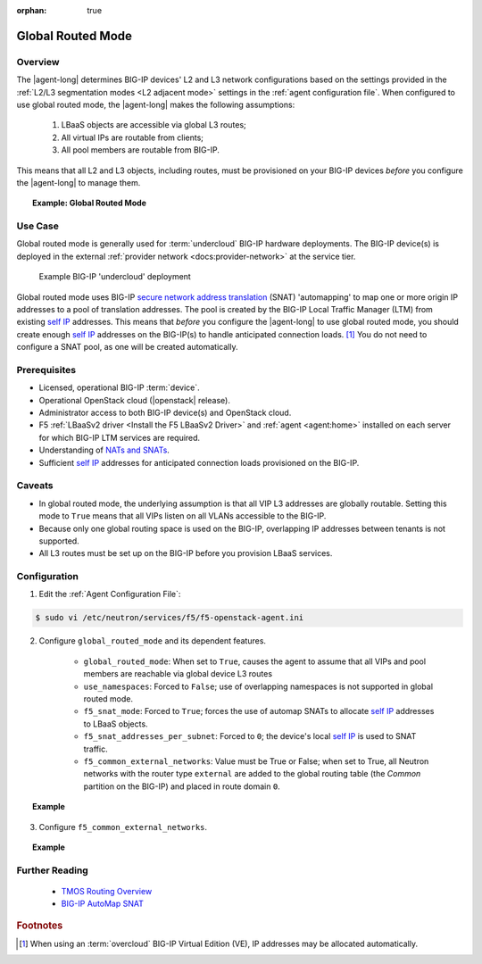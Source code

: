 :orphan: true

.. _global-routed-mode:

Global Routed Mode
==================

Overview
--------

The |agent-long| determines BIG-IP devices' L2 and L3 network configurations based on the settings provided in the :ref:`L2/L3 segmentation modes <L2 adjacent mode>` settings in the :ref:`agent configuration file`. When configured to use global routed mode, the |agent-long| makes the following assumptions:

    #. LBaaS objects are accessible via global L3 routes;
    #. All virtual IPs are routable from clients;
    #. All pool members are routable from BIG-IP.

This means that all L2 and L3 objects, including routes, must be provisioned on your BIG-IP devices *before* you configure the |agent-long| to manage them.

.. topic:: Example: Global Routed Mode

    .. figure:: ../media/f5-lbaas-global-routed-mode.png
        :width: 500
        :alt: Global Routed Mode


Use Case
--------

Global routed mode is generally used for :term:`undercloud` BIG-IP hardware deployments. The BIG-IP device(s) is deployed in the external :ref:`provider network <docs:provider-network>` at the service tier.

.. figure:: ../media/big-ip_undercloud.png
    :alt: Undercloud BIG-IP

    Example BIG-IP 'undercloud' deployment

Global routed mode uses BIG-IP `secure network address translation`_ (SNAT) 'automapping' to map one or more origin IP addresses to a pool of translation addresses. The pool is created by the BIG-IP Local Traffic Manager (LTM) from existing `self IP`_ addresses. This means that *before* you configure the |agent-long| to use global routed mode, you should create enough `self IP`_ addresses on the BIG-IP(s) to handle anticipated connection loads. [#]_ You do not need to configure a SNAT pool, as one will be created automatically.

Prerequisites
-------------

- Licensed, operational BIG-IP :term:`device`.

- Operational OpenStack cloud (|openstack| release).

- Administrator access to both BIG-IP device(s) and OpenStack cloud.

- F5 :ref:`LBaaSv2 driver <Install the F5 LBaaSv2 Driver>` and :ref:`agent <agent:home>` installed on each server for which BIG-IP LTM services are required.

- Understanding of `NATs and SNATs <https://support.f5.com/kb/en-us/products/big-ip_ltm/manuals/product/tmos-routing-administration-12-0-0/8.html#conceptid>`_.

- Sufficient `self IP`_ addresses for anticipated connection loads provisioned on the BIG-IP.


Caveats
-------

- In global routed mode, the underlying assumption is that all VIP L3 addresses are globally routable. Setting this mode to ``True`` means that all VIPs listen on all VLANs accessible to the BIG-IP.

- Because only one global routing space is used on the BIG-IP, overlapping IP addresses between tenants is not supported.

- All L3 routes must be set up on the BIG-IP before you provision LBaaS services.


Configuration
-------------

1. Edit the :ref:`Agent Configuration File`:

.. code-block:: text

    $ sudo vi /etc/neutron/services/f5/f5-openstack-agent.ini

2. Configure ``global_routed_mode`` and its dependent features.

    - ``global_routed_mode``: When set to ``True``, causes the agent to assume that all VIPs and pool members are reachable via global device L3 routes
    - ``use_namespaces``: Forced to ``False``; use of overlapping namespaces is not supported in global routed mode.
    - ``f5_snat_mode``: Forced to ``True``; forces the use of automap SNATs to allocate `self IP`_ addresses to LBaaS objects.
    - ``f5_snat_addresses_per_subnet``: Forced to ``0``; the device's local `self IP`_ is used to SNAT traffic.
    - ``f5_common_external_networks``: Value must be True or False; when set to True, all Neutron networks with the router type ``external`` are added to the global routing table (the `Common` partition on the BIG-IP) and placed in route domain ``0``.

.. topic:: Example

    .. code-block:: text
        :emphasize-lines: 13, 22, 46, 61

        ###############################################################################
        #  L3 Segmentation Mode Settings
        ###############################################################################
        #
        # Global Routed Mode - No L2 or L3 Segmentation on BIG-IP
        #
        # This setting will cause the agent to assume that all VIPs
        # and pool members will be reachable via global device
        # L3 routes, which must be already provisioned on the BIG-IPs.
        #
        ...
        #
        f5_global_routed_mode = True
        #
        # Allow overlapping IP subnets across multiple tenants.
        # This creates route domains on BIG-IP in order to
        # separate the tenant networks.
        #
        # This setting is forced to False if
        # f5_global_routed_mode = True.
        #
        use_namespaces = False
        #
        ...
        #
        ...
        #
        # SNAT Mode and SNAT Address Counts
        #
        # This setting will force the use of SNATs.
        #
        # If this is set to False, a SNAT will not
        # be created (routed mode) and the BIG-IP
        # will attempt to set up a floating self IP
        # as the subnet's default gateway address.
        # and a wild card IP forwarding virtual
        # server will be set up on member's network.
        # Setting this to False will mean Neutron
        # floating self IPs will no longer work
        # if the same BIG-IP device is not being used
        # as the Neutron Router implementation.
        #
        # This setting will be forced to True if
        # f5_global_routed_mode = True.
        #
        f5_snat_mode = True
        #
        # This setting will specify the number of snat
        # addresses to put in a snat pool for each
        # subnet associated with a created local Self IP.
        #
        # Setting to 0 (zero) will set VIPs to AutoMap
        # SNAT and the device's local Self IP will
        # be used to SNAT traffic.
        #
        ...
        #
        # This setting will be forced to 0 (zero) if
        # f5_global_routed_mode = True.
        #
        f5_snat_addresses_per_subnet = 0
        #


3. Configure ``f5_common_external_networks``.

.. topic:: Example

    .. code-block:: text
        :emphasize-lines: 5

        # This setting will cause all networks with
        # the router:external attribute set to True
        # to be created in the Common partition and
        # placed in route domain 0.
        f5_common_external_networks = True
        #


.. seealso::

    * :download:`Sample Agent Configuration file for Global Routed Mode </_static/config_examples/f5-openstack-agent.grm.ini>`


Further Reading
---------------

    * `TMOS Routing Overview <https://support.f5.com/kb/en-us/products/big-ip_ltm/manuals/product/tmos-routing-administration-12-0-0/2.html#conceptid>`_

    * `BIG-IP AutoMap SNAT <https://support.f5.com/kb/en-us/products/big-ip_ltm/manuals/product/tmos-routing-administration-12-0-0/8.html#unique_1573359865>`_


.. rubric:: Footnotes
.. [#] When using an :term:`overcloud` BIG-IP Virtual Edition (VE), IP addresses may be allocated automatically.


.. _secure network address translation: https://support.f5.com/kb/en-us/products/big-ip_ltm/manuals/product/tmos-routing-administration-12-0-0/8.html#unique_427846607
.. _self IP: https://support.f5.com/kb/en-us/products/big-ip_ltm/manuals/product/tmos-routing-administration-12-0-0/6.html#conceptid
.. _client-initiated (inbound) connections: https://support.f5.com/kb/en-us/products/big-ip_ltm/manuals/product/tmos-routing-administration-12-0-0/8.html#unique_847331455
.. _server-initiated (outbound) connections: https://support.f5.com/kb/en-us/products/big-ip_ltm/manuals/product/tmos-routing-administration-12-0-0/8.html#unique_1804816887

